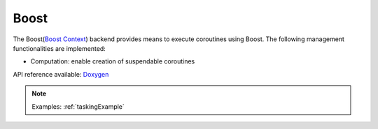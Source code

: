 .. _boost backend:

***********************
Boost
***********************

The Boost(`Boost Context <https://www.boost.org/doc/libs/1_84_0/libs/context/doc/html/index.html>`_) backend provides means to execute coroutines using Boost. The following management functionalities are implemented:

* Computation: enable creation of suspendable coroutines 

API reference available: `Doxygen <../../../doxygen/html/dir_a5d2015667a3dea5a5670b97c01aa43f.html>`_

.. note:: 
    Examples: :ref:`taskingExample`
